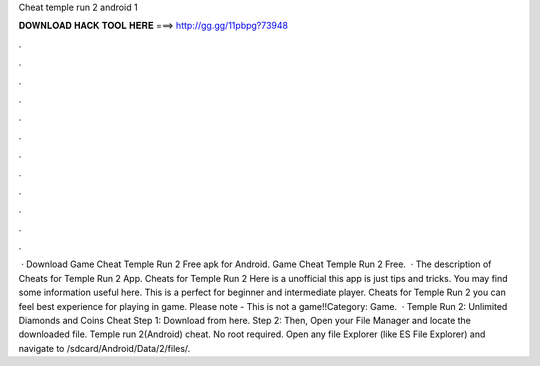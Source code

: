 Cheat temple run 2 android 1

𝐃𝐎𝐖𝐍𝐋𝐎𝐀𝐃 𝐇𝐀𝐂𝐊 𝐓𝐎𝐎𝐋 𝐇𝐄𝐑𝐄 ===> http://gg.gg/11pbpg?73948

.

.

.

.

.

.

.

.

.

.

.

.

 · Download Game Cheat Temple Run 2 Free apk for Android. Game Cheat Temple Run 2 Free.  · The description of Cheats for Temple Run 2 App. Cheats for Temple Run 2 Here is a unofficial this app is just tips and tricks. You may find some information useful here. This is a perfect for beginner and intermediate player. Cheats for Temple Run 2 you can feel best experience for playing in game. Please note - This is not a game!!Category: Game.  · Temple Run 2: Unlimited Diamonds and Coins Cheat Step 1: Download  from here. Step 2: Then, Open your File Manager and locate the downloaded file. Temple run 2(Android) cheat. No root required. Open any file Explorer (like ES File Explorer) and navigate to /sdcard/Android/Data/2/files/.